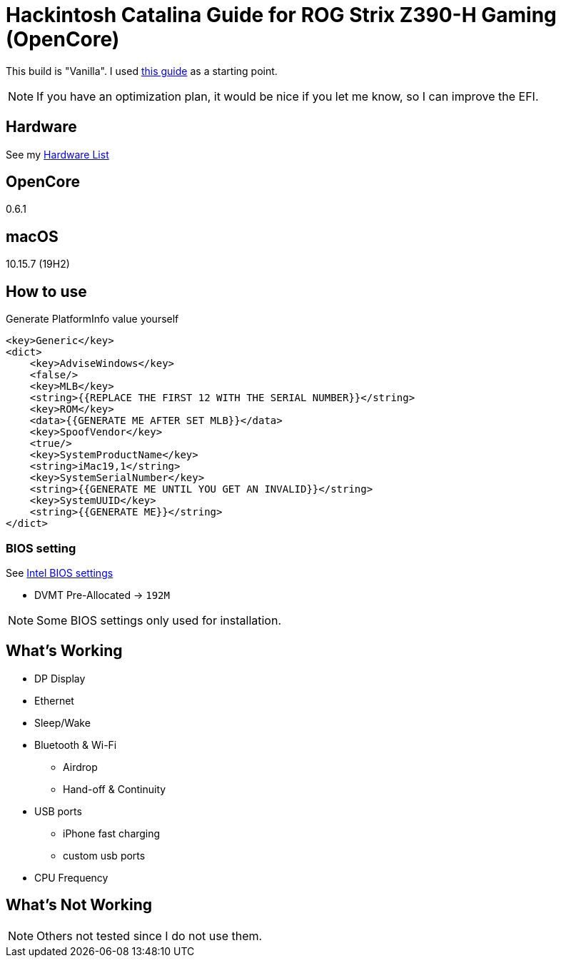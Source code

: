 = Hackintosh Catalina Guide for ROG Strix Z390-H Gaming (OpenCore)

This build is "Vanilla". I used https://dortania.github.io/OpenCore-Install-Guide/[this guide] as a starting point.

NOTE: If you have an optimization plan, it would be nice if you let me know, so I can improve the EFI.

== Hardware
See my link:HARDWARE.adoc[Hardware List]

== OpenCore
0.6.1

== macOS
10.15.7 (19H2)

== How to use
Generate PlatformInfo value yourself
[source,xml]
----
<key>Generic</key>
<dict>
    <key>AdviseWindows</key>
    <false/>
    <key>MLB</key>
    <string>{{REPLACE THE FIRST 12 WITH THE SERIAL NUMBER}}</string>
    <key>ROM</key>
    <data>{{GENERATE ME AFTER SET MLB}}</data>
    <key>SpoofVendor</key>
    <true/>
    <key>SystemProductName</key>
    <string>iMac19,1</string>
    <key>SystemSerialNumber</key>
    <string>{{GENERATE ME UNTIL YOU GET AN INVALID}}</string>
    <key>SystemUUID</key>
    <string>{{GENERATE ME}}</string>
</dict>
----

=== BIOS setting
See https://dortania.github.io/OpenCore-Desktop-Guide/config.plist/coffee-lake.html#intel-bios-settings[Intel BIOS settings]

- DVMT Pre-Allocated -> `192M`

NOTE: Some BIOS settings only used for installation.

== What's Working
* DP Display
* Ethernet
* Sleep/Wake
* Bluetooth & Wi-Fi
** Airdrop
** Hand-off & Continuity
* USB ports
** iPhone fast charging
** custom usb ports
* CPU Frequency

== What's Not Working
NOTE: Others not tested since I do not use them.

